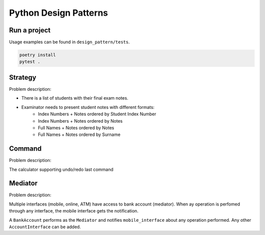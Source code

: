 **********************
Python Design Patterns
**********************

Run a project
#############

Usage examples can be found in ``design_pattern/tests``.

.. code-block:: python

   poetry install
   pytest .


Strategy
########

Problem description:

- There is a list of students with their final exam notes. 
- Examinator needs to present student notes with different formats:
    - Index Numbers + Notes ordered by Student Index Number
    - Index Numbers + Notes ordered by Notes
    - Full Names + Notes ordered by Notes
    - Full Names + Notes ordered by Surname


Command
#######

Problem description:

The calculator supporting undo/redo last command


Mediator
########

Problem description:

Multiple interfaces (mobile, online, ATM) have access to bank account (mediator).
When ay operation is perfomed through any interface, the mobile interface gets the notification.

A ``BankAccount`` performs as the ``Mediator`` and notifies ``mobile_interface`` about any operation performed.
Any other ``AccountInterface`` can be added.
